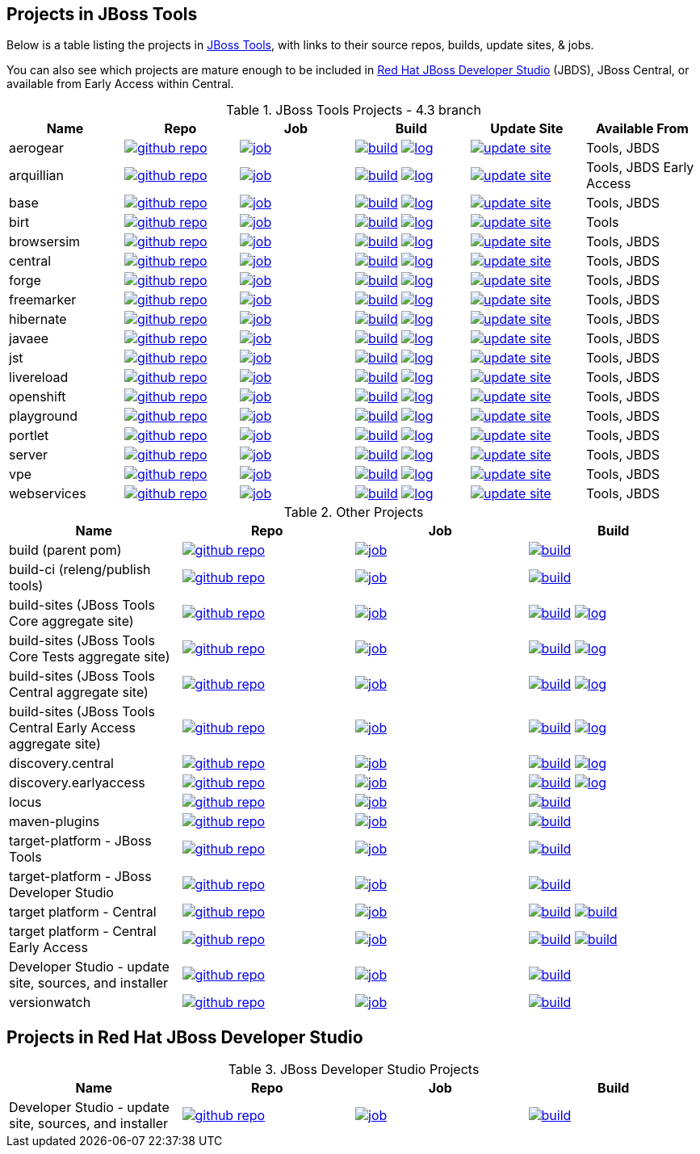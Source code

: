 == Projects in JBoss Tools 

Below is a table listing the projects in http://tools.jboss.org/downloads/overview.html[JBoss Tools], with links to their source repos, builds, update sites, & jobs. 

You can also see which projects are mature enough to be included in http://www.jboss.org/products/devstudio/download/[Red Hat JBoss Developer Studio] (JBDS), JBoss Central, or available from Early Access within Central.

.JBoss Tools Projects - 4.3 branch
|===
|Name |Repo|Job|Build |Update Site|Available From 

|aerogear
|image:images/logov3.png[title="github repo", alt="github repo",link="https://github.com/jbosstools/jbosstools-aerogear/"]
|image:images/confighistory.png[title="job", alt="job", link="https://jenkins.mw.lab.eng.bos.redhat.com/hudson/view/DevStudio/view/DevStudio_9.0.mars/job/jbosstools-aerogear_4.3.mars/"]
|image:images/search.png[title="build", alt="build", link="http://download.jboss.org/jbosstools/mars/snapshots/builds/jbosstools-aerogear_4.3.mars/"]
image:images/terminal.png[title="log", alt="log", link="http://download.jboss.org/jbosstools/mars/snapshots/builds/jbosstools-aerogear_4.3.mars/latest/logs/BUILDLOG.txt"]
|image:images/gears.png[title="update site", alt="update site", link="http://download.jboss.org/jbosstools/mars/snapshots/builds/jbosstools-aerogear_4.3.mars/latest/all/repo/"]
|Tools, JBDS

|arquillian
|image:images/logov3.png[title="github repo", alt="github repo",link="https://github.com/jbosstools/jbosstools-arquillian/"]
|image:images/confighistory.png[title="job", alt="job", link="https://jenkins.mw.lab.eng.bos.redhat.com/hudson/view/DevStudio/view/DevStudio_9.0.mars/job/jbosstools-arquillian_4.3.mars/"]
|image:images/search.png[title="build", alt="build", link="http://download.jboss.org/jbosstools/mars/snapshots/builds/jbosstools-arquillian_4.3.mars/"]
image:images/terminal.png[title="log", alt="log", link="http://download.jboss.org/jbosstools/mars/snapshots/builds/jbosstools-arquillian_4.3.mars/latest/logs/BUILDLOG.txt"]
|image:images/gears.png[title="update site", alt="update site", link="http://download.jboss.org/jbosstools/mars/snapshots/builds/jbosstools-arquillian_4.3.mars/latest/all/repo/"]
|Tools, JBDS Early Access

|base
|image:images/logov3.png[title="github repo", alt="github repo",link="https://github.com/jbosstools/jbosstools-base/"]
|image:images/confighistory.png[title="job", alt="job", link="https://jenkins.mw.lab.eng.bos.redhat.com/hudson/view/DevStudio/view/DevStudio_9.0.mars/job/jbosstools-base_4.3.mars/"]
|image:images/search.png[title="build", alt="build", link="http://download.jboss.org/jbosstools/mars/snapshots/builds/jbosstools-base_4.3.mars/"]
image:images/terminal.png[title="log", alt="log", link="http://download.jboss.org/jbosstools/mars/snapshots/builds/jbosstools-base_4.3.mars/latest/logs/BUILDLOG.txt"]
|image:images/gears.png[title="update site", alt="update site", link="http://download.jboss.org/jbosstools/mars/snapshots/builds/jbosstools-base_4.3.mars/latest/all/repo/"]
|Tools, JBDS

|birt
|image:images/logov3.png[title="github repo", alt="github repo",link="https://github.com/jbosstools/jbosstools-birt/"]
|image:images/confighistory.png[title="job", alt="job", link="https://jenkins.mw.lab.eng.bos.redhat.com/hudson/view/DevStudio/view/DevStudio_9.0.mars/job/jbosstools-birt_4.3.mars/"]
|image:images/search.png[title="build", alt="build", link="http://download.jboss.org/jbosstools/mars/snapshots/builds/jbosstools-birt_4.3.mars/"]
image:images/terminal.png[title="log", alt="log", link="http://download.jboss.org/jbosstools/mars/snapshots/builds/jbosstools-birt_4.3.mars/latest/logs/BUILDLOG.txt"]
|image:images/gears.png[title="update site", alt="update site", link="http://download.jboss.org/jbosstools/mars/snapshots/builds/jbosstools-birt_4.3.mars/latest/all/repo/"]
|Tools

|browsersim
|image:images/logov3.png[title="github repo", alt="github repo",link="https://github.com/jbosstools/jbosstools-browsersim/"]
|image:images/confighistory.png[title="job", alt="job", link="https://jenkins.mw.lab.eng.bos.redhat.com/hudson/view/DevStudio/view/DevStudio_9.0.mars/job/jbosstools-browsersim_4.3.mars/"]
|image:images/search.png[title="build", alt="build", link="http://download.jboss.org/jbosstools/mars/snapshots/builds/jbosstools-browsersim_4.3.mars/"]
image:images/terminal.png[title="log", alt="log", link="http://download.jboss.org/jbosstools/mars/snapshots/builds/jbosstools-browsersim_4.3.mars/latest/logs/BUILDLOG.txt"]
|image:images/gears.png[title="update site", alt="update site", link="http://download.jboss.org/jbosstools/mars/snapshots/builds/jbosstools-browsersim_4.3.mars/latest/all/repo/"]
|Tools, JBDS

|central
|image:images/logov3.png[title="github repo", alt="github repo",link="https://github.com/jbosstools/jbosstools-central/"]
|image:images/confighistory.png[title="job", alt="job", link="https://jenkins.mw.lab.eng.bos.redhat.com/hudson/view/DevStudio/view/DevStudio_9.0.mars/job/jbosstools-central_4.3.mars/"]
|image:images/search.png[title="build", alt="build", link="http://download.jboss.org/jbosstools/mars/snapshots/builds/jbosstools-central_4.3.mars/"]
image:images/terminal.png[title="log", alt="log", link="http://download.jboss.org/jbosstools/mars/snapshots/builds/jbosstools-central_4.3.mars/latest/logs/BUILDLOG.txt"]
|image:images/gears.png[title="update site", alt="update site", link="http://download.jboss.org/jbosstools/mars/snapshots/builds/jbosstools-central_4.3.mars/latest/all/repo/"]
|Tools, JBDS

|forge
|image:images/logov3.png[title="github repo", alt="github repo",link="https://github.com/jbosstools/jbosstools-forge/"]
|image:images/confighistory.png[title="job", alt="job", link="https://jenkins.mw.lab.eng.bos.redhat.com/hudson/view/DevStudio/view/DevStudio_9.0.mars/job/jbosstools-forge_4.3.mars/"]
|image:images/search.png[title="build", alt="build", link="http://download.jboss.org/jbosstools/mars/snapshots/builds/jbosstools-forge_4.3.mars/"]
image:images/terminal.png[title="log", alt="log", link="http://download.jboss.org/jbosstools/mars/snapshots/builds/jbosstools-forge_4.3.mars/latest/logs/BUILDLOG.txt"]
|image:images/gears.png[title="update site", alt="update site", link="http://download.jboss.org/jbosstools/mars/snapshots/builds/jbosstools-forge_4.3.mars/latest/all/repo/"]
|Tools, JBDS

|freemarker
|image:images/logov3.png[title="github repo", alt="github repo",link="https://github.com/jbosstools/jbosstools-freemarker/"]
|image:images/confighistory.png[title="job", alt="job", link="https://jenkins.mw.lab.eng.bos.redhat.com/hudson/view/DevStudio/view/DevStudio_9.0.mars/job/jbosstools-freemarker_4.3.mars/"]
|image:images/search.png[title="build", alt="build", link="http://download.jboss.org/jbosstools/mars/snapshots/builds/jbosstools-freemarker_4.3.mars/"]
image:images/terminal.png[title="log", alt="log", link="http://download.jboss.org/jbosstools/mars/snapshots/builds/jbosstools-freemarker_4.3.mars/latest/logs/BUILDLOG.txt"]
|image:images/gears.png[title="update site", alt="update site", link="http://download.jboss.org/jbosstools/mars/snapshots/builds/jbosstools-freemarker_4.3.mars/latest/all/repo/"]
|Tools, JBDS

|hibernate
|image:images/logov3.png[title="github repo", alt="github repo",link="https://github.com/jbosstools/jbosstools-hibernate/"]
|image:images/confighistory.png[title="job", alt="job", link="https://jenkins.mw.lab.eng.bos.redhat.com/hudson/view/DevStudio/view/DevStudio_9.0.mars/job/jbosstools-hibernate_4.3.mars/"]
|image:images/search.png[title="build", alt="build", link="http://download.jboss.org/jbosstools/mars/snapshots/builds/jbosstools-hibernate_4.3.mars/"]
image:images/terminal.png[title="log", alt="log", link="http://download.jboss.org/jbosstools/mars/snapshots/builds/jbosstools-hibernate_4.3.mars/latest/logs/BUILDLOG.txt"]
|image:images/gears.png[title="update site", alt="update site", link="http://download.jboss.org/jbosstools/mars/snapshots/builds/jbosstools-hibernate_4.3.mars/latest/all/repo/"]
|Tools, JBDS

|javaee
|image:images/logov3.png[title="github repo", alt="github repo",link="https://github.com/jbosstools/jbosstools-javaee/"]
|image:images/confighistory.png[title="job", alt="job", link="https://jenkins.mw.lab.eng.bos.redhat.com/hudson/view/DevStudio/view/DevStudio_9.0.mars/job/jbosstools-javaee_4.3.mars/"]
|image:images/search.png[title="build", alt="build", link="http://download.jboss.org/jbosstools/mars/snapshots/builds/jbosstools-javaee_4.3.mars/"]
image:images/terminal.png[title="log", alt="log", link="http://download.jboss.org/jbosstools/mars/snapshots/builds/jbosstools-javaee_4.3.mars/latest/logs/BUILDLOG.txt"]
|image:images/gears.png[title="update site", alt="update site", link="http://download.jboss.org/jbosstools/mars/snapshots/builds/jbosstools-javaee_4.3.mars/latest/all/repo/"]
|Tools, JBDS

|jst
|image:images/logov3.png[title="github repo", alt="github repo",link="https://github.com/jbosstools/jbosstools-jst/"]
|image:images/confighistory.png[title="job", alt="job", link="https://jenkins.mw.lab.eng.bos.redhat.com/hudson/view/DevStudio/view/DevStudio_9.0.mars/job/jbosstools-jst_4.3.mars/"]
|image:images/search.png[title="build", alt="build", link="http://download.jboss.org/jbosstools/mars/snapshots/builds/jbosstools-jst_4.3.mars/"]
image:images/terminal.png[title="log", alt="log", link="http://download.jboss.org/jbosstools/mars/snapshots/builds/jbosstools-jst_4.3.mars/latest/logs/BUILDLOG.txt"]
|image:images/gears.png[title="update site", alt="update site", link="http://download.jboss.org/jbosstools/mars/snapshots/builds/jbosstools-jst_4.3.mars/latest/all/repo/"]
|Tools, JBDS

|livereload
|image:images/logov3.png[title="github repo", alt="github repo",link="https://github.com/jbosstools/jbosstools-livereload/"]
|image:images/confighistory.png[title="job", alt="job", link="https://jenkins.mw.lab.eng.bos.redhat.com/hudson/view/DevStudio/view/DevStudio_9.0.mars/job/jbosstools-livereload_4.3.mars/"]
|image:images/search.png[title="build", alt="build", link="http://download.jboss.org/jbosstools/mars/snapshots/builds/jbosstools-livereload_4.3.mars/"]
image:images/terminal.png[title="log", alt="log", link="http://download.jboss.org/jbosstools/mars/snapshots/builds/jbosstools-livereload_4.3.mars/latest/logs/BUILDLOG.txt"]
|image:images/gears.png[title="update site", alt="update site", link="http://download.jboss.org/jbosstools/mars/snapshots/builds/jbosstools-livereload_4.3.mars/latest/all/repo/"]
|Tools, JBDS

|openshift
|image:images/logov3.png[title="github repo", alt="github repo",link="https://github.com/jbosstools/jbosstools-openshift/"]
|image:images/confighistory.png[title="job", alt="job", link="https://jenkins.mw.lab.eng.bos.redhat.com/hudson/view/DevStudio/view/DevStudio_9.0.mars/job/jbosstools-openshift_4.3.mars/"]
|image:images/search.png[title="build", alt="build", link="http://download.jboss.org/jbosstools/mars/snapshots/builds/jbosstools-openshift_4.3.mars/"]
image:images/terminal.png[title="log", alt="log", link="http://download.jboss.org/jbosstools/mars/snapshots/builds/jbosstools-openshift_4.3.mars/latest/logs/BUILDLOG.txt"]
|image:images/gears.png[title="update site", alt="update site", link="http://download.jboss.org/jbosstools/mars/snapshots/builds/jbosstools-openshift_4.3.mars/latest/all/repo/"]
|Tools, JBDS

|playground
|image:images/logov3.png[title="github repo", alt="github repo",link="https://github.com/jbosstools/jbosstools-playground/"]
|image:images/confighistory.png[title="job", alt="job", link="https://jenkins.mw.lab.eng.bos.redhat.com/hudson/view/DevStudio/view/DevStudio_9.0.mars/job/jbosstools-playground_4.3.mars/"]
|image:images/search.png[title="build", alt="build", link="http://download.jboss.org/jbosstools/mars/snapshots/builds/jbosstools-playground_4.3.mars/"]
image:images/terminal.png[title="log", alt="log", link="http://download.jboss.org/jbosstools/mars/snapshots/builds/jbosstools-playground_4.3.mars/latest/logs/BUILDLOG.txt"]
|image:images/gears.png[title="update site", alt="update site", link="http://download.jboss.org/jbosstools/mars/snapshots/builds/jbosstools-playground_4.3.mars/latest/all/repo/"]
|Tools, JBDS

|portlet
|image:images/logov3.png[title="github repo", alt="github repo",link="https://github.com/jbosstools/jbosstools-portlet/"]
|image:images/confighistory.png[title="job", alt="job", link="https://jenkins.mw.lab.eng.bos.redhat.com/hudson/view/DevStudio/view/DevStudio_9.0.mars/job/jbosstools-portlet_4.3.mars/"]
|image:images/search.png[title="build", alt="build", link="http://download.jboss.org/jbosstools/mars/snapshots/builds/jbosstools-portlet_4.3.mars/"]
image:images/terminal.png[title="log", alt="log", link="http://download.jboss.org/jbosstools/mars/snapshots/builds/jbosstools-portlet_4.3.mars/latest/logs/BUILDLOG.txt"]
|image:images/gears.png[title="update site", alt="update site", link="http://download.jboss.org/jbosstools/mars/snapshots/builds/jbosstools-portlet_4.3.mars/latest/all/repo/"]
|Tools, JBDS

|server
|image:images/logov3.png[title="github repo", alt="github repo",link="https://github.com/jbosstools/jbosstools-server/"]
|image:images/confighistory.png[title="job", alt="job", link="https://jenkins.mw.lab.eng.bos.redhat.com/hudson/view/DevStudio/view/DevStudio_9.0.mars/job/jbosstools-server_4.3.mars/"]
|image:images/search.png[title="build", alt="build", link="http://download.jboss.org/jbosstools/mars/snapshots/builds/jbosstools-server_4.3.mars/"]
image:images/terminal.png[title="log", alt="log", link="http://download.jboss.org/jbosstools/mars/snapshots/builds/jbosstools-server_4.3.mars/latest/logs/BUILDLOG.txt"]
|image:images/gears.png[title="update site", alt="update site", link="http://download.jboss.org/jbosstools/mars/snapshots/builds/jbosstools-server_4.3.mars/latest/all/repo/"]
|Tools, JBDS

|vpe
|image:images/logov3.png[title="github repo", alt="github repo",link="https://github.com/jbosstools/jbosstools-vpe/"]
|image:images/confighistory.png[title="job", alt="job", link="https://jenkins.mw.lab.eng.bos.redhat.com/hudson/view/DevStudio/view/DevStudio_9.0.mars/job/jbosstools-vpe_4.3.mars/"]
|image:images/search.png[title="build", alt="build", link="http://download.jboss.org/jbosstools/mars/snapshots/builds/jbosstools-vpe_4.3.mars/"]
image:images/terminal.png[title="log", alt="log", link="http://download.jboss.org/jbosstools/mars/snapshots/builds/jbosstools-vpe_4.3.mars/latest/logs/BUILDLOG.txt"]
|image:images/gears.png[title="update site", alt="update site", link="http://download.jboss.org/jbosstools/mars/snapshots/builds/jbosstools-vpe_4.3.mars/latest/all/repo/"]
|Tools, JBDS

|webservices
|image:images/logov3.png[title="github repo", alt="github repo",link="https://github.com/jbosstools/jbosstools-webservices/"]
|image:images/confighistory.png[title="job", alt="job", link="https://jenkins.mw.lab.eng.bos.redhat.com/hudson/view/DevStudio/view/DevStudio_9.0.mars/job/jbosstools-webservices_4.3.mars/"]
|image:images/search.png[title="build", alt="build", link="http://download.jboss.org/jbosstools/mars/snapshots/builds/jbosstools-webservices_4.3.mars/"]
image:images/terminal.png[title="log", alt="log", link="http://download.jboss.org/jbosstools/mars/snapshots/builds/jbosstools-webservices_4.3.mars/latest/logs/BUILDLOG.txt"]
|image:images/gears.png[title="update site", alt="update site", link="http://download.jboss.org/jbosstools/mars/snapshots/builds/jbosstools-webservices_4.3.mars/latest/all/repo/"]
|Tools, JBDS

|===

.Other Projects
|===
|Name |Repo|Job|Build

|build (parent pom)
|image:images/logov3.png[title="github repo", alt="github repo",link="https://github.com/jbosstools/jbosstools-build/"]
|image:images/confighistory.png[title="job", alt="job", link="https://jenkins.mw.lab.eng.bos.redhat.com/hudson/job/jbosstools-build.parent_4.3.mars"]
|image:images/search.png[title="build", alt="build", link="https://repository.jboss.org/nexus/content/repositories/snapshots/org/jboss/tools/parent/"]

|build-ci (releng/publish tools)
|image:images/logov3.png[title="github repo", alt="github repo",link="https://github.com/jbosstools/jbosstools-build-ci/"]
|image:images/confighistory.png[title="job", alt="job", link="https://jenkins.mw.lab.eng.bos.redhat.com/hudson/job/jbosstools-build-ci_4.3.mars/"]
|image:images/search.png[title="build", alt="build", link="https://repository.jboss.org/nexus/content/repositories/snapshots/org/jboss/tools/releng/jbosstools-releng-publish/"]

|build-sites (JBoss Tools Core aggregate site)
|image:images/logov3.png[title="github repo", alt="github repo",link="https://github.com/jbosstools/jbosstools-build-sites/"]
|image:images/confighistory.png[title="job", alt="job", link="https://jenkins.mw.lab.eng.bos.redhat.com/hudson/job/jbosstools-build-sites.aggregate.site_4.3.mars/"]
|image:images/search.png[title="build", alt="build", link="http://download.jboss.org/jbosstools/mars/snapshots/builds/jbosstools-build-sites.aggregate.site_4.3.mars/"]
image:images/terminal.png[title="log", alt="log", link="http://download.jboss.org/jbosstools/mars/snapshots/builds/jbosstools-build-sites.aggregate.site_4.3.mars/latest/logs/BUILDLOG.txt"]

|build-sites (JBoss Tools Core Tests aggregate site)
|image:images/logov3.png[title="github repo", alt="github repo",link="https://github.com/jbosstools/jbosstools-build-sites/"]
|image:images/confighistory.png[title="job", alt="job", link="https://jenkins.mw.lab.eng.bos.redhat.com/hudson/job/jbosstools-build-sites.aggregate.coretests-site_4.3.mars/"]
|image:images/search.png[title="build", alt="build", link="http://download.jboss.org/jbosstools/mars/snapshots/builds/jbosstools-build-sites.aggregate.coretests-site_4.3.mars/"]
image:images/terminal.png[title="log", alt="log", link="http://download.jboss.org/jbosstools/mars/snapshots/builds/jbosstools-build-sites.aggregate.coretests-site_4.3.mars/latest/logs/BUILDLOG.txt"]

|build-sites (JBoss Tools Central aggregate site)
|image:images/logov3.png[title="github repo", alt="github repo",link="https://github.com/jbosstools/jbosstools-build-sites/"]
|image:images/confighistory.png[title="job", alt="job", link="https://jenkins.mw.lab.eng.bos.redhat.com/hudson/job/jbosstools-build-sites.aggregate.child-sites_4.3.mars/"]
|image:images/search.png[title="build", alt="build", link="http://download.jboss.org/jbosstools/mars/snapshots/builds/jbosstools-build-sites.aggregate.central-site_4.3.mars/"]
image:images/terminal.png[title="log", alt="log", link="http://download.jboss.org/jbosstools/mars/snapshots/builds/jbosstools-build-sites.aggregate.central-site_4.3.mars/latest/logs/BUILDLOG.txt"]

|build-sites (JBoss Tools Central Early Access aggregate site)
|image:images/logov3.png[title="github repo", alt="github repo",link="https://github.com/jbosstools/jbosstools-build-sites/"]
|image:images/confighistory.png[title="job", alt="job", link="https://jenkins.mw.lab.eng.bos.redhat.com/hudson/job/jbosstools-build-sites.aggregate.child-sites_4.3.mars/"]
|image:images/search.png[title="build", alt="build", link="http://download.jboss.org/jbosstools/mars/snapshots/builds/jbosstools-build-sites.aggregate.earlyaccess-site_4.3.mars/"]
image:images/terminal.png[title="log", alt="log", link="http://download.jboss.org/jbosstools/mars/snapshots/builds/jbosstools-build-sites.aggregate.earlyaccess-site_4.3.mars/latest/logs/BUILDLOG.txt"]

|discovery.central
|image:images/logov3.png[title="github repo", alt="github repo",link="https://github.com/jbosstools/jbosstools-discovery/"]
|image:images/confighistory.png[title="job", alt="job", link="https://jenkins.mw.lab.eng.bos.redhat.com/hudson/view/DevStudio/view/DevStudio_9.0.mars/job/jbosstools-discovery_4.3.mars/"]
|image:images/search.png[title="build", alt="build", link="http://download.jboss.org/jbosstools/mars/snapshots/builds/jbosstools-discovery.central_4.3.mars/"]
image:images/terminal.png[title="log", alt="log", link="http://download.jboss.org/jbosstools/mars/snapshots/builds/jbosstools-discovery.central_4.3.mars/latest/logs/BUILDLOG.txt"]

|discovery.earlyaccess
|image:images/logov3.png[title="github repo", alt="github repo",link="https://github.com/jbosstools/jbosstools-discovery/"]
|image:images/confighistory.png[title="job", alt="job", link="https://jenkins.mw.lab.eng.bos.redhat.com/hudson/view/DevStudio/view/DevStudio_9.0.mars/job/jbosstools-discovery_4.3.mars/"]
|image:images/search.png[title="build", alt="build", link="http://download.jboss.org/jbosstools/mars/snapshots/builds/jbosstools-discovery.earlyaccess_4.3.mars/"]
image:images/terminal.png[title="log", alt="log", link="http://download.jboss.org/jbosstools/mars/snapshots/builds/jbosstools-discovery.earlyaccess_4.3.mars/latest/logs/BUILDLOG.txt"]

|locus
|image:images/logov3.png[title="github repo", alt="github repo",link="https://github.com/jbosstools/jbosstools-locus/"]
|image:images/confighistory.png[title="job", alt="job", link="https://jenkins.mw.lab.eng.bos.redhat.com/hudson/job/jbosstools-locus.site_master"]
|image:images/search.png[title="build", alt="build", link="http://repository.jboss.org/nexus/content/unzip/unzip/org/jboss/tools/locus/update.site/"]

|maven-plugins
|image:images/logov3.png[title="github repo", alt="github repo",link="https://github.com/jbosstools/jbosstools-maven-plugins/"]
|image:images/confighistory.png[title="job", alt="job", link="https://jenkins.mw.lab.eng.bos.redhat.com/hudson/view/DevStudio/view/DevStudio_Master/job/jbosstools-maven-plugins.tycho-plugins_master/"]
|image:images/search.png[title="build", alt="build", link="https://repository.jboss.org/nexus/content/repositories/snapshots/org/jboss/tools/tycho-plugins/"]

|target-platform - JBoss Tools
|image:images/logov3.png[title="github repo", alt="github repo",link="https://github.com/jbosstools/jbosstools-target-platforms/"]
|image:images/confighistory.png[title="job", alt="job", link="http://jenkins.mw.lab.eng.bos.redhat.com/hudson/job/jbosstoolstargetplatforms-matrix/"]
|image:images/search.png[title="build", alt="build", link="http://download.jboss.org/jbosstools/targetplatforms/"]

|target-platform - JBoss Developer Studio
|image:images/logov3.png[title="github repo", alt="github repo",link="https://github.com/jbosstools/jbosstools-target-platforms/"]
|image:images/confighistory.png[title="job", alt="job", link="http://jenkins.mw.lab.eng.bos.redhat.com/hudson/job/jbosstoolstargetplatforms-matrix/"]
|image:images/search.png[title="build", alt="build", link="https://devstudio.redhat.com/targetplatforms/"]

|target platform - Central 
|image:images/logov3.png[title="github repo", alt="github repo",link="https://github.com/jbosstools/jbosstools-discovery/"]
|image:images/confighistory.png[title="job", alt="job", link="https://jenkins.mw.lab.eng.bos.redhat.com/hudson/view/DevStudio/view/DevStudio_Master/job/jbosstools-centraltarget_4.3.mars/"]
|image:images/search.png[title="build", alt="build", link="http://download.jboss.org/jbosstools/targetplatforms/"]
image:images/search.png[title="build", alt="build", link="https://devstudio.redhat.com/targetplatforms/"]

|target platform - Central Early Access
|image:images/logov3.png[title="github repo", alt="github repo",link="https://github.com/jbosstools/jbosstools-discovery/"]
|image:images/confighistory.png[title="job", alt="job", link="https://jenkins.mw.lab.eng.bos.redhat.com/hudson/view/DevStudio/view/DevStudio_Master/job/jbosstools-centraltarget_4.3.mars/"]
|image:images/search.png[title="build", alt="build", link="http://download.jboss.org/jbosstools/targetplatforms/"]
image:images/search.png[title="build", alt="build", link="https://devstudio.redhat.com/targetplatforms/"]

|Developer Studio - update site, sources, and installer
|image:images/logov3.png[title="github repo", alt="github repo",link="https://github.com/jbosstools/jbosstools-versionwatch/"]
|image:images/confighistory.png[title="job", alt="job", link="https://jenkins.mw.lab.eng.bos.redhat.com/hudson/view/DevStudio/view/DevStudio_9.0.mars/job/devstudio.versionwatch_9.0.mars/"]
|image:images/search.png[title="build", alt="build", link="http://download.jboss.org/jbosstools/mars/snapshots/builds/devstudio.versionwatch_9.0.mars/"]

|versionwatch
|image:images/logov3.png[title="github repo", alt="github repo",link="https://github.com/jbosstools/jbosstools-versionwatch/"]
|image:images/confighistory.png[title="job", alt="job", link="https://jenkins.mw.lab.eng.bos.redhat.com/hudson/view/DevStudio/view/DevStudio_9.0.mars/job/devstudio.versionwatch_9.0.mars/"]
|image:images/search.png[title="build", alt="build", link="http://download.jboss.org/jbosstools/mars/snapshots/builds/devstudio.versionwatch_9.0.mars/"]

|===

== Projects in Red Hat JBoss Developer Studio

.JBoss Developer Studio Projects
|===
|Name |Repo|Job|Build

|Developer Studio - update site, sources, and installer
|image:images/logov3.png[title="github repo", alt="github repo",link="https://github.com/jbdevstudio/jbdevstudio-product/"]
|image:images/confighistory.png[title="job", alt="job", link="https://jenkins.mw.lab.eng.bos.redhat.com/hudson/view/DevStudio/view/DevStudio_9.0.mars/job/devstudio.product_9.0.mars/"]
|image:images/search.png[title="build", alt="build", link="https://devstudio.redhat.com/9.0/snapshots/builds/devstudio.product_9.0.mars/latest/all/"]

|===
